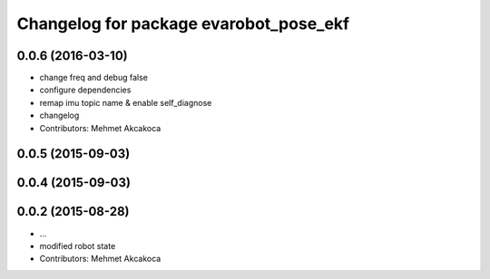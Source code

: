 ^^^^^^^^^^^^^^^^^^^^^^^^^^^^^^^^^^^^^^^
Changelog for package evarobot_pose_ekf
^^^^^^^^^^^^^^^^^^^^^^^^^^^^^^^^^^^^^^^

0.0.6 (2016-03-10)
------------------
* change freq and debug false
* configure dependencies
* remap imu topic name & enable self_diagnose
* changelog
* Contributors: Mehmet Akcakoca

0.0.5 (2015-09-03)
------------------

0.0.4 (2015-09-03)
------------------

0.0.2 (2015-08-28)
------------------
* ...
* modified robot state
* Contributors: Mehmet Akcakoca
